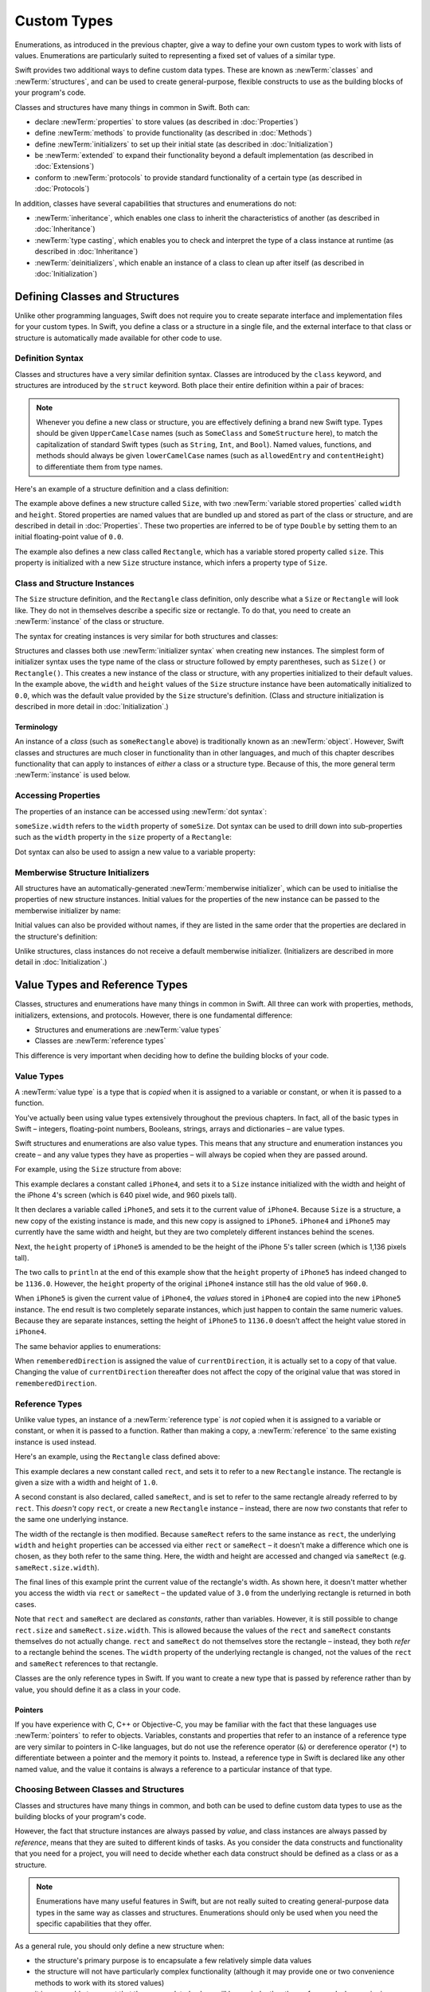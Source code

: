 .. docnote:: Subjects to be covered in this section

    * Classes
    * Objects
    * Structures
    * Instance variables
    * Getters and setters
    * willSet / didSet
    * Constructors and destructors
    * Designated initializers
    * Instance and class methods
    * Working with self and Self
    * Super
    * Memory management via ARC
    * UnsafePointer?
    * Cast operators (?, !, b as D, b is D)
    * Type inference and discovery?
    * "Everything is a type"
    * Stored vs computed properties
    * === vs ==
    * “is” to check for class membership
    * “as” for casting
    * No “self = [super init]” (assignment equates to void)
    * @inout
    * value types and reference types
    * Type functions and variables
    * Nested classes and structures
    * Bound functions
    * @conversion functions for converting between types
    * Subscript getters and setters

Custom Types
============

Enumerations, as introduced in the previous chapter,
give a way to define your own custom types to work with lists of values.
Enumerations are particularly suited to representing a fixed set of values of a similar type.

Swift provides two additional ways to define custom data types.
These are known as :newTerm:`classes` and :newTerm:`structures`,
and can be used to create general-purpose, flexible constructs
to use as the building blocks of your program's code.

Classes and structures have many things in common in Swift.
Both can:

* declare :newTerm:`properties` to store values
  (as described in :doc:`Properties`)
* define :newTerm:`methods` to provide functionality
  (as described in :doc:`Methods`)
* define :newTerm:`initializers` to set up their initial state
  (as described in :doc:`Initialization`)
* be :newTerm:`extended` to expand their functionality beyond a default implementation
  (as described in :doc:`Extensions`)
* conform to :newTerm:`protocols` to provide standard functionality of a certain type
  (as described in :doc:`Protocols`)

In addition, classes have several capabilities that structures and enumerations do not:

* :newTerm:`inheritance`, which enables one class to inherit the characteristics of another
  (as described in :doc:`Inheritance`)
* :newTerm:`type casting`, which enables you to check and interpret the type of a class instance at runtime
  (as described in :doc:`Inheritance`)
* :newTerm:`deinitializers`, which enable an instance of a class to clean up after itself
  (as described in :doc:`Initialization`)

.. _CustomTypes_DefiningClassesAndStructures:

Defining Classes and Structures
-------------------------------

Unlike other programming languages,
Swift does not require you to create separate interface and implementation files
for your custom types.
In Swift, you define a class or a structure in a single file,
and the external interface to that class or structure is
automatically made available for other code to use.

.. TODO: add a note here about public and private interfaces,
   once we know how these will be declared in Swift.

.. _CustomTypes_DefinitionSyntax:

Definition Syntax
~~~~~~~~~~~~~~~~~

Classes and structures have a very similar definition syntax.
Classes are introduced by the ``class`` keyword,
and structures are introduced by the ``struct`` keyword.
Both place their entire definition within a pair of braces:

.. testcode:: customTypes

    --> class SomeClass {
            // class definition goes here
        }
    --> struct SomeStructure {
            // structure definition goes here
        }

.. note::

    Whenever you define a new class or structure,
    you are effectively defining a brand new Swift type.
    Types should be given ``UpperCamelCase`` names
    (such as ``SomeClass`` and ``SomeStructure`` here),
    to match the capitalization of standard Swift types
    (such as ``String``, ``Int``, and ``Bool``).
    Named values, functions, and methods should always be given
    ``lowerCamelCase`` names
    (such as ``allowedEntry`` and ``contentHeight``)
    to differentiate them from type names.

Here's an example of a structure definition and a class definition:

.. testcode:: customTypes

    --> struct Size {
            var width = 0.0
            var height = 0.0
        }
    --> class Rectangle {
            var size = Size()
        }

The example above defines a new structure called ``Size``,
with two :newTerm:`variable stored properties` called ``width`` and ``height``.
Stored properties are named values that are bundled up and stored
as part of the class or structure,
and are described in detail in :doc:`Properties`.
These two properties are inferred to be of type ``Double``
by setting them to an initial floating-point value of ``0.0``.

The example also defines a new class called ``Rectangle``,
which has a variable stored property called ``size``.
This property is initialized with a new ``Size`` structure instance,
which infers a property type of ``Size``.

.. _CustomTypes_ClassAndStructureInstances:

Class and Structure Instances
~~~~~~~~~~~~~~~~~~~~~~~~~~~~~

The ``Size`` structure definition, and the ``Rectangle`` class definition,
only describe what a ``Size`` or ``Rectangle`` will look like.
They do not in themselves describe a specific size or rectangle.
To do that, you need to create an :newTerm:`instance` of the class or structure.

.. QUESTION: this isn't strictly true.
   You could argue that the Size structure definition describes a size of (0, 0).

The syntax for creating instances is very similar for both structures and classes:

.. testcode:: customTypes

    --> let someSize = Size()
    <<< // someSize : Size = Size(0.0, 0.0)
    --> let someRectangle = Rectangle()
    <<< // someRectangle : Rectangle = <Rectangle instance>

Structures and classes both use :newTerm:`initializer syntax` when creating new instances.
The simplest form of initializer syntax uses the type name of the class or structure
followed by empty parentheses, such as ``Size()`` or ``Rectangle()``.
This creates a new instance of the class or structure,
with any properties initialized to their default values.
In the example above,
the ``width`` and ``height`` values of the ``Size`` structure instance
have been automatically initialized to ``0.0``,
which was the default value provided by the ``Size`` structure's definition.
(Class and structure initialization is described in more detail
in :doc:`Initialization`.)

.. TODO: add more detail about inferring a variable's type when using initializer syntax.
.. TODO: note that you can only use the default constructor if you provide default values
   for all properties on a structure or class.

.. _CustomTypes_Terminology:

Terminology
___________

An instance of a *class* (such as ``someRectangle`` above)
is traditionally known as an :newTerm:`object`.
However, Swift classes and structures are much closer in functionality than in other languages,
and much of this chapter describes functionality that can apply to
instances of *either* a class or a structure type.
Because of this, the more general term :newTerm:`instance` is used below.

.. _CustomTypes_AccessingProperties:

Accessing Properties
~~~~~~~~~~~~~~~~~~~~

The properties of an instance can be accessed using :newTerm:`dot syntax`:

.. testcode:: customTypes

    --> println("The width of someSize is \(someSize.width)")
    <-- The width of someSize is 0.0

``someSize.width`` refers to the ``width`` property of ``someSize``.
Dot syntax can be used to drill down into sub-properties
such as the ``width`` property in the ``size`` property of a ``Rectangle``:

.. testcode:: customTypes

    --> println("The width of someRectangle is \(someRectangle.size.width)")
    <-- The width of someRectangle is 0.0

Dot syntax can also be used to assign a new value to a variable property:

.. testcode:: customTypes

    --> someRectangle.size.width = 2.0
    --> println("The width of someRectangle is now \(someRectangle.size.width)")
    <-- The width of someRectangle is now 2.0

.. _CustomTypes_MemberwiseStructureInitializers:

Memberwise Structure Initializers
~~~~~~~~~~~~~~~~~~~~~~~~~~~~~~~~~

.. HACK: this is currently duplicated in Initialization.

All structures have an automatically-generated :newTerm:`memberwise initializer`,
which can be used to initialise the properties of new structure instances.
Initial values for the properties of the new instance
can be passed to the memberwise initializer by name:

.. testcode:: customTypes

    --> let twoByTwo = Size(width: 2.0, height: 2.0)
    <<< // twoByTwo : Size = Size(2.0, 2.0)

Initial values can also be provided without names,
if they are listed in the same order that the properties are declared in the structure's definition:

.. testcode:: customTypes

    --> let fourByThree = Size(4.0, 3.0)
    <<< // fourByThree : Size = Size(4.0, 3.0)

.. TODO: Include a justifiable reason for why classes do not provide a memberwise initializer.
.. TODO: According to rdar://15670604, we may end up with one for classes as well.
   However, I can't find a Radar tracking this directly.

Unlike structures, class instances do not receive a default memberwise initializer.
(Initializers are described in more detail in :doc:`Initialization`.)

.. _CustomTypes_ValueTypesAndReferenceTypes:

Value Types and Reference Types
-------------------------------

Classes, structures and enumerations have many things in common in Swift.
All three can work with properties, methods, initializers, extensions, and protocols.
However, there is one fundamental difference:

* Structures and enumerations are :newTerm:`value types`
* Classes are :newTerm:`reference types`

This difference is very important when deciding how to define the building blocks of your code.

.. TODO: this section needs updating to clarify that assignment is always like value semantics,
   and it's only really possible to see the difference when looking at the properties of a type.

.. _CustomTypes_ValueTypes:

Value Types
~~~~~~~~~~~

.. TODO: Have I actually described what a 'type' is by this point?

A :newTerm:`value type` is a type that is *copied*
when it is assigned to a variable or constant,
or when it is passed to a function.

You've actually been using value types extensively throughout the previous chapters.
In fact, all of the basic types in Swift –
integers, floating-point numbers, Booleans, strings, arrays and dictionaries –
are value types.

Swift structures and enumerations are also value types.
This means that any structure and enumeration instances you create –
and any value types they have as properties –
will always be copied when they are passed around.

For example, using the ``Size`` structure from above:

.. testcode:: customTypes

    --> let iPhone4 = Size(width: 640.0, height: 960.0)
    <<< // iPhone4 : Size = Size(640.0, 960.0)
    --> var iPhone5 = iPhone4
    <<< // iPhone5 : Size = Size(640.0, 960.0)
    --> iPhone5.height = 1136.0
    --> println("The iPhone 5 screen is now \(iPhone5.height) pixels high")
    <-- The iPhone 5 screen is now 1136.0 pixels high
    --> println("The iPhone 4 screen is still \(iPhone4.height) pixels high")
    <-- The iPhone 4 screen is still 960.0 pixels high

This example declares a constant called ``iPhone4``,
and sets it to a ``Size`` instance initialized with
the width and height of the iPhone 4's screen
(which is 640 pixel wide, and 960 pixels tall).

It then declares a variable called ``iPhone5``,
and sets it to the current value of ``iPhone4``.
Because ``Size`` is a structure,
a new copy of the existing instance is made,
and this new copy is assigned to ``iPhone5``.
``iPhone4`` and ``iPhone5`` may currently have the same width and height,
but they are two completely different instances behind the scenes.

Next, the ``height`` property of ``iPhone5`` is amended to be
the height of the iPhone 5's taller screen (which is 1,136 pixels tall).

The two calls to ``println`` at the end of this example show that
the ``height`` property of ``iPhone5`` has indeed changed to be ``1136.0``.
However, the ``height`` property of the original ``iPhone4`` instance
still has the old value of ``960.0``.

When ``iPhone5`` is given the current value of ``iPhone4``,
the *values* stored in ``iPhone4`` are copied into the new ``iPhone5`` instance.
The end result is two completely separate instances,
which just happen to contain the same numeric values.
Because they are separate instances,
setting the height of ``iPhone5`` to ``1136.0``
doesn't affect the height value stored in ``iPhone4``.

The same behavior applies to enumerations:

.. testcode:: customTypes

    --> enum CompassPoint {
            case North, South, East, West
        }
    --> var currentDirection = CompassPoint.West
    <<< // currentDirection : CompassPoint = <unprintable value>
    --> let rememberedDirection = currentDirection
    <<< // rememberedDirection : CompassPoint = <unprintable value>
    --> currentDirection = .East
    --> if rememberedDirection == .West {
            println("The remembered direction is still .West")
        }
    <-- The remembered direction is still .West

When ``rememberedDirection`` is assigned the value of ``currentDirection``,
it is actually set to a copy of that value.
Changing the value of ``currentDirection`` thereafter does not affect
the copy of the original value that was stored in ``rememberedDirection``.

.. TODO: Should I give an example of passing a value type to a function here?

.. _CustomTypes_ReferenceTypes:

Reference Types
~~~~~~~~~~~~~~~

Unlike value types, an instance of a :newTerm:`reference type` is *not* copied
when it is assigned to a variable or constant,
or when it is passed to a function.
Rather than making a copy, a :newTerm:`reference` to the same existing instance is used instead.

.. TODO: This enables you to have multiple variables and constants
   that all refer to the same one instance. 

Here's an example, using the ``Rectangle`` class defined above:

.. testcode:: customTypes

    --> let rect = Rectangle()
    <<< // rect : Rectangle = <Rectangle instance>
    --> rect.size = Size(width: 1.0, height: 1.0)
    --> println("The rectangle's initial width is \(rect.size.width)")
    <-- The rectangle's initial width is 1.0
    --> let sameRect = rect
    <<< // sameRect : Rectangle = <Rectangle instance>
    --> sameRect.size.width = 3.0
    --> println("The rectangle's width via sameRect is now \(sameRect.size.width)")
    <-- The rectangle's width via sameRect is now 3.0
    --> println("The rectangle's width via rect is also \(rect.size.width)")
    <-- The rectangle's width via rect is also 3.0

This example declares a new constant called ``rect``,
and sets it to refer to a new ``Rectangle`` instance.
The rectangle is given a size with a width and height of ``1.0``.

A second constant is also declared, called ``sameRect``,
and is set to refer to the same rectangle already referred to by ``rect``.
This *doesn't* copy ``rect``, or create a new ``Rectangle`` instance –
instead, there are now *two* constants that refer to the same one underlying instance.

The width of the rectangle is then modified.
Because ``sameRect`` refers to the same instance as ``rect``,
the underlying ``width`` and ``height`` properties can be accessed via either ``rect`` or ``sameRect`` –
it doesn't make a difference which one is chosen, as they both refer to the same thing.
Here, the width and height are accessed and changed via ``sameRect``
(e.g. ``sameRect.size.width``).

The final lines of this example print the current value of the rectangle's width.
As shown here, it doesn't matter whether you access the width via ``rect`` or ``sameRect`` –
the updated value of ``3.0`` from the underlying rectangle is returned in both cases.

Note that ``rect`` and ``sameRect`` are declared as *constants*,
rather than variables.
However, it is still possible to change ``rect.size`` and ``sameRect.size.width``.
This is allowed because
the values of the ``rect`` and ``sameRect`` constants themselves do not actually change.
``rect`` and ``sameRect`` do not themselves store the rectangle –
instead, they both *refer* to a rectangle behind the scenes.
The ``width`` property of the underlying rectangle is changed,
not the values of the ``rect`` and ``sameRect`` references to that rectangle.

.. TODO: Surely a rectangle is a good candidate for a structure, not a class,
   and indeed I say as much below.

Classes are the only reference types in Swift.
If you want to create a new type that is passed by reference rather than by value,
you should define it as a class in your code.

.. QUESTION: This isn't strictly true. Functions are reference types too.
   Does this matter for the point I'm making here?

.. _CustomTypes_Pointers:

Pointers
________

If you have experience with C, C++ or Objective-C,
you may be familiar with the fact that these languages use :newTerm:`pointers` to refer to objects.
Variables, constants and properties that refer to an instance of a reference type
are very similar to pointers in C-like languages,
but do not use the reference operator (``&``) or dereference operator (``*``)
to differentiate between a pointer and the memory it points to.
Instead, a reference type in Swift is declared like any other named value,
and the value it contains is always a reference to a particular instance of that type.

.. TODO: We need something here to say
   "but don't worry, you can still do all of the stuff you're used to".

.. TODO: Add a justification here to say why this is a good thing.

.. TODO: Add a section about using the identity operator
   to check if two reference named values point to the same instance.
   This is currently blocked on rdar://problem/15566395 .
   
.. TODO: Saying that we don't use the reference operator is actually untrue.
   We use it at the call-site for inout function parameters.

.. _CustomTypes_ChoosingBetweenClassesAndStructures:

Choosing Between Classes and Structures
~~~~~~~~~~~~~~~~~~~~~~~~~~~~~~~~~~~~~~~

Classes and structures have many things in common,
and both can be used to define custom data types to use as
the building blocks of your program's code.

However, the fact that structure instances are always passed by *value*,
and class instances are always passed by *reference*,
means that they are suited to different kinds of tasks.
As you consider the data constructs and functionality that you need for a project,
you will need to decide whether each data construct should be
defined as a class or as a structure.

.. note::

    Enumerations have many useful features in Swift,
    but are not really suited to creating general-purpose data types
    in the same way as classes and structures.
    Enumerations should only be used when you need the specific capabilities
    that they offer.

As a general rule, you should only define a new structure when:

* the structure's primary purpose is to encapsulate a few relatively simple data values
* the structure will not have particularly complex functionality
  (although it may provide one or two convenience methods to work with its stored values)
* it is reasonable to expect that the encapsulated values will be copied rather than referenced
  when assigning or passing around an instance of that structure
* any properties stored by the structure are themselves value types,
  which would also be expected to be copied rather than referenced
* there is no need to inherit properties or behavior from some other existing type

Examples of good candidates for structures include:

* the size of a geometric shape
  (perhaps encapsulating a ``width`` property and a ``height`` property,
  both of type ``Double``)
* a way to refer to ranges within a series
  (perhaps encapsulating a ``start`` property and a ``length`` property,
  both of type ``Int``)
* a point in a 3D coordinate system
  (perhaps encapsulating ``x``, ``y`` and ``z`` properties, each of type ``Double``)

In all other cases, you should define a class, and create instances of that class,
to be managed and passed by reference.
In practice, this means that most custom data constructs should be classes,
not structures.

.. TODO: talk about "AnyObject",
   and how it can be used as a type for a named value that can hold
   an instance of any object type (including Cocoa classes).

.. QUESTION: what's the deal with tuples and reference types / value types?

.. TODO: Tim has suggested using Window as a good example here –
   its location is a structure, but it doesn't make sense for Window
   to be a value type, as it is not copied when passed around.

.. _CustomTypes_IdentityOperators:

Identity Operators
------------------

.. This will cover === and !===,
   which I've decided should be covered alongside the reference / value discussion
   rather than in either of the Operators chapters.

.. QUESTION: is this the right choice?

.. write-me::

.. _CustomTypes_NestedTypes:

Nested Types
------------

:newTerm:`Nested types` are a way to define custom enumerations, classes and structures
to support the functionality of another custom type.
The definition for a nested type is written within the braces of the type it supports,
and types can be nested to as many levels as are required.

For example:

.. testcode:: nestedTypesAndTypeAlias

    --> struct PlayingCard {
            let rank: Rank
            let suit: Suit
            enum Rank {
                case Two, Three, Four, Five, Six, Seven, Eight, Nine, Ten
                case Jack, Queen, King, Ace
            }
            enum Suit : UnicodeScalar {
                case Spades = '♠', Hearts = '♡', Diamonds = '♢', Clubs = '♣'
            }
        }
    --> let theAceOfSpades = PlayingCard(.Ace, .Spades)
    <<< // theAceOfSpades : PlayingCard = PlayingCard(<unprintable value>, <unprintable value>)

This example defines a structure to represent any of
the 52 playing cards in a standard deck.

The ``PlayingCard`` structure has two properties,
called ``rank`` and ``suit``.
Their types are defined by two nested enumerations:

* ``Rank``, which enumerates the thirteen possible playing card ranks
* ``Suit``, which enumerates the four common playing card suits,
  and associates each of them with
  a raw ``UnicodeScalar`` value to represent their symbol

Because ``PlayingCard`` is a structure with no custom initializers,
it has an implicit memberwise initializer
(as described in :ref:`CustomTypes_MemberwiseStructureInitializers`).
This is used to initialize a new constant called ``theAceOfSpades``.
Even though ``Rank`` and ``Suit`` are nested within ``PlayingCard``,
their type can still be inferred from the context,
and so the initialization of this instance is able to refer to the enumeration members
by their member names (``.Ace`` and ``.Spades``) alone.

.. QUESTION: should the "Memberwise Structure Initializers" link in this paragraph
   go to the short introduction of the subject in this chapter,
   or should it go to somewhere in the Initializers chapter?

.. _CustomTypes_ReferringToNestedTypes:

Referring to Nested Types
~~~~~~~~~~~~~~~~~~~~~~~~~

A nested type can be used outside of its definition context,
by prefixing its name with the name of the type it is nested within:

.. testcode:: nestedTypesAndTypeAlias

    --> let heartsSymbol = PlayingCard.Suit.Hearts.toRaw()
    <<< // heartsSymbol : UnicodeScalar = '♡'
    /-> heartsSymbol is '\(heartsSymbol)'
    <-/ heartsSymbol is '♡'

For the example above, 
this enables the names of ``Suit`` and ``Rank`` to be kept short,
because their names are naturally qualified by the context in which they are defined.

Type Aliases
------------

:newTerm:`Type aliases` are a way to define an alternative name
(or :newTerm:`alias`) for an existing type.
Type aliases are declared with the ``typealias`` keyword:

.. testcode:: nestedTypesAndTypeAlias

    --> typealias BlackjackCard = PlayingCard

Type aliases can be useful when you want to refer to an existing type
by a name that is contextually more appropriate.
Once you have declared a type alias,
you can use the alias anywhere you might use the original name:

.. testcode:: nestedTypesAndTypeAlias

    --> let theQueenOfHearts = BlackjackCard(.Queen, .Hearts)
    <<< // theQueenOfHearts : PlayingCard = PlayingCard(<unprintable value>, <unprintable value>)

.. note::

    Type aliases do not actually define a new type in Swift.
    They are just an alternative name for an existing type.
    In the example above,
    ``theQueenOfHearts`` is of type ``PlayingCard``, not ``BlackjackCard``.